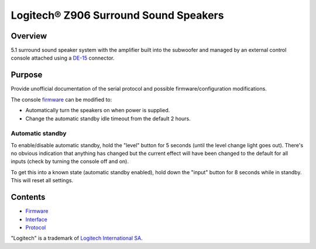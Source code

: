Logitech® Z906 Surround Sound Speakers
======================================

Overview
--------

5.1 surround sound speaker system with the amplifier built into the subwoofer
and managed by an external control console attached using a
`DE-15 <https://en.wikipedia.org/wiki/D-subminiature>`_ connector.

Purpose
-------

Provide unofficial documentation of the serial protocol and possible
firmware/configuration modifications.

The console `firmware <firmware.rst>`_ can be modified to:

* Automatically turn the speakers on when power is supplied.
* Change the automatic standby idle timeout from the default 2 hours.

Automatic standby
~~~~~~~~~~~~~~~~~

To enable/disable automatic standby, hold the "level" button for 5 seconds
(until the level change light goes out). There's no obvious indication that
anything has changed but the current effect will have been changed to the
default for all inputs (check by turning the console off and on).

To get this into a known state (automatic standby enabled), hold down the
"input" button for 8 seconds while in standby. This will reset all settings.

Contents
--------

* `Firmware <firmware.rst>`_
* `Interface <interface.rst>`_
* `Protocol <protocol.rst>`_

"Logitech" is a trademark of `Logitech International SA <https://www.logitech.com/>`_.
